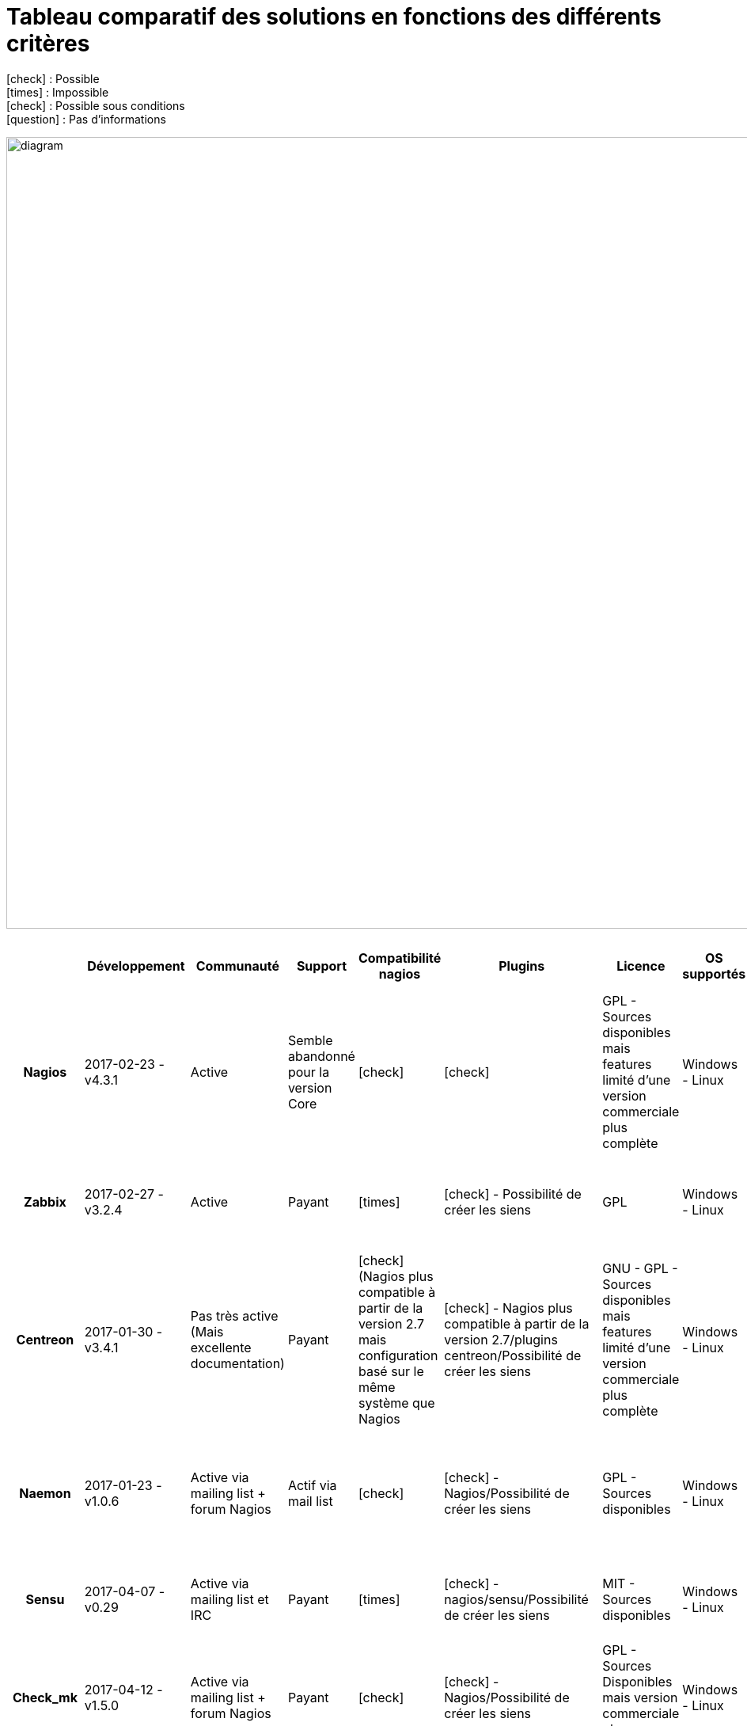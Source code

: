 = Tableau comparatif des solutions en fonctions des différents critères
:icons: font
:check: icon:check[role="green",size="2x"]
:almost: icon:check[role="yellow", size="2x"]
:uncheck: icon:times[role="red", size="2x"]
:question: icon:question[role="blue", size="2x"]

{check} : Possible +
{uncheck} : Impossible +
{almost} : Possible sous conditions +
{question} : Pas d'informations

image:diagram.png[diagram,1000,1000] 

//{set:cellbgcolor:<color>}
//[red]#text in red#

[cols="<.^h,25*^.^a", options="header", width="100%"]
|===
| |Développement |Communauté |Support |Compatibilité nagios |Plugins |Licence |OS supportés |Configuration |Triggers/Alertes |Supervision distribuée (scalability) |Web API |Agentless |SNMP |Graphiques |Installation |Gestion des utilisateurs |Application Mobile |Trend prediction |Auto Discovery |Syslog |Isolement/Détection des problèmes |Desktop API |Map du réseau |Langages utilisés |Methode de stockage des données


|Nagios |2017-02-23 - v4.3.1 |Active |Semble abandonné pour la version Core |{check} |{check} |GPL - Sources disponibles mais features limité d'une version commerciale plus complète |Windows - Linux |Fichiers cfg - CLI |{check} - sms/mail |{check} |{check} - Non personnalisable directement |{almost} (via plugin) |{almost} (via plugin) |{almost} (via plugin) |Simple et rapide |{check} |{check} |{uncheck} |{almost} (via plugin) |{almost} (via plugins) |{uncheck} |{uncheck} |{check} |C |flatfile, SQL(NDOUtils), MySQL(nconf) 

|Zabbix |2017-02-27 - v3.2.4 |Active |Payant |{uncheck} |{check} - Possibilité de créer les siens |GPL |Windows - Linux | CLI - Configuration très simple depuis l'interface WEB |{check} - mail, sms, jabber, ez texting, Custom alertscripts |{check} |{check} - Personnalisable |{check} - FTP, IMAP, HTTP, HTTPS, LDAP, NNTP, POP3, SMTP, SSH, TCP, Telnet |{check} (SNMP et IPMI) |{check} - Intégrés |Simple |{check} |{check} |{check} |{check} |{check} |{check} |{uncheck} |{check} |C, php |MySQL, InnoDB, Oracle, PostgreSQL, SQLite, IBM DB2 

|Centreon |2017-01-30 -v3.4.1 |Pas très active (Mais excellente documentation) |Payant |{almost} (Nagios plus compatible à partir de la version 2.7 mais configuration basé sur le même système que Nagios |{check} - Nagios plus compatible à partir de la version 2.7/plugins centreon/Possibilité de créer les siens |GNU - GPL - Sources disponibles mais features limité d'une version commerciale plus complète |Windows - Linux |Fichiers cfg - CLI et API Web |{check} - sms/mail |{check} |{check} - Très complète (Graphes - Schémas) |{check} - SMTP, IMAP, HTTP, NNTP, PING |{check} |{check} - Intégrés |Simple et rapide |{check} |{check} |{check} |{check} |{check} |{check} |{uncheck} |{check} |C++ |MySQL, InnoDB 

|Naemon |2017-01-23 - v1.0.6 |Active via mailing list + forum Nagios |Actif via mail list |{check} |{check} - Nagios/Possibilité de créer les siens |GPL - Sources disponibles |Windows - Linux |fichier cfg (nagios configuration) - CLI - Web API |{check} - mail(intégré), sms, Twitter, Facebook, LinkedIn, Jabber, IRC, Audio alerts,... (via plugin) |{check} |{check} - Non personnalisable(Thruk) |{almost} (via plugin) - TCP, SSH, TELNET, NRPE, SQL,... |{almost} (via plugin) |{check} - Intégré (via Thruk) |Simple et ultra modulable |{check} |{almost} (non officiel) |{almost} (via plugin) |{check} |{almost} (via plugin) |{uncheck} |{uncheck} |{check} (via Thruk) |C |MongoDB, MySQL

|Sensu |2017-04-07 - v0.29 |Active via mailing list et IRC |Payant |{uncheck} |{check} - nagios/sensu/Possibilité de créer les siens |MIT - Sources disponibles |Windows - Linux |fichier json - CLI |{check} - mail, PagerDuty, Slack, HipChat, IRC, ... sms (via plugin) |{check} |{check} - Non personnalisable(Uchiwa) |{almost} (via plugin) |{almost} (via plugin) |{almost} (via Graphana) |Rapide mais beaucoup de module à installer |{check} |{almost} (non officiel) |{check} |{check} |{almost} (via plugin) |{almost} (via plugin) |{uncheck} |{uncheck} |Ruby |InfluxDB

|Check_mk |2017-04-12 - v1.5.0 |Active via mailing list + forum Nagios |Payant |{check} |{check} - Nagios/Possibilité de créer les siens |GPL - Sources Disponibles mais version commerciale plus complète |Windows - Linux |Fichier cfg (nagios configuration) - CLI |{check} - mail, sms |{check} |{check} - Non personnalisable (Multisite) |{almost} (via plugin) |{check} |{check} - Intégré |Simple et rapide (Installation nagios) |{check} |{check} |{uncheck} |{check} |{almost} (via plugin) |{check} |{uncheck} |{check} |C, Python |RRD

|Spiceworks |2017-02-10 - v1.4.0 |Active |GRATUIT |{uncheck} |{check} - Spiceworks/Possibilité de créer les siens |Gratuit - Non Open Source mais entièrement gratuit |Windows - Linux |Configuration depuis l'API |{check} - mail, sms, push,... |{check} |{check} - Non personnalisable |{check} |{check} |{check} - Intégrés |Simple et rapide - SEULEMENT SUR WINDOWS |{check} |{check} |{check} |{check} |{check} |{uncheck} |{check} |{check} |Ruby |SQLite

|Alignak |2016-01-23(régulièrement des ajouts sur github) - v0.2 |Pas de forum dédié mais bonne documentation |Pas encore de support mais est prévu pour bientôt |{check} |{check} - Nagios/Alignak/Possibilité de créer les siens |AGPLv3 - Sources disponibles |Windows - Linux |Fichier cfg(nagios configuration) - CLI |{almost} - Via packages externes |{check} |{check} - Personnalisable |{almost} (via plugin) |{almost} (via plugin) |{check} - Intégrés |Simple, Rapide et très modulable |{check} |{check} |{question} (via plugin nagios?) |{question} (via plugin nagios?) |{question} (via plugin nagios?) |{uncheck} |{check} |{question} (via plugin nagios?) |Python |MongoDB

|Icinga2 |2017-03-29 - v2.6.3 |Active |Payant |{check} |{check} - nagios/Possibilité de créer les siens |GPL - Sources disponibles |Windows - Linux |Fichiers .conf(Configuration object) - CLI et API Web |{check} - mail/sms |{check} |{check} - Personnalisable(Dashlet) |{almost} - Via plugin(comme nagios) |{almost} - Via plugin |{almost} - Via plugin |Simple |{check} |{almost} (Non développement par l'équipe d'icinga mais compatible avec Icinga) |{uncheck} |{almost} - Via plugin |{almost} - Via plugin |{uncheck} |{uncheck} |{almost} - Via plugin |C |MySQL, PostgreSQL, Oracle

| | | | | | | | | | | | | | | | | | | | | | | | | |

|===

